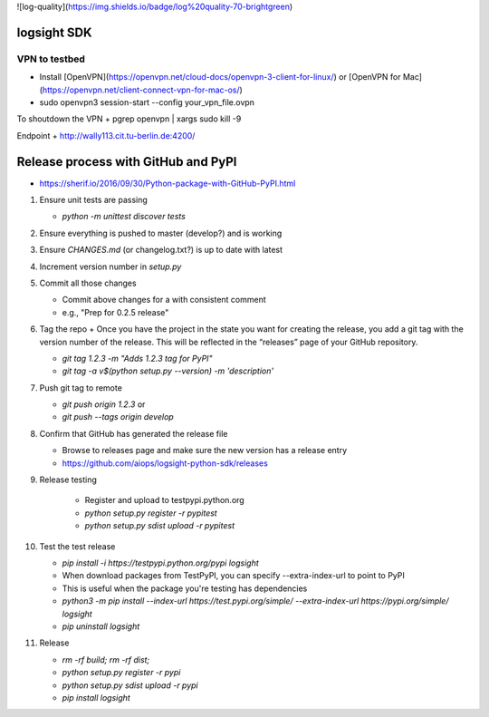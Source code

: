 ![log-quality](https://img.shields.io/badge/log%20quality-70-brightgreen)

|PyPI version shields.io|
|PyPI license|

.. |PyPI version shields.io| image:: https://img.shields.io/pypi/v/ansicolortags.svg
   :target: https://pypi.python.org/pypi/ansicolortags/

.. |PyPI license| image:: https://img.shields.io/pypi/l/ansicolortags.svg
   :target: https://pypi.python.org/pypi/ansicolortags/


logsight SDK 
============

VPN to testbed
--------------
+ Install [OpenVPN](https://openvpn.net/cloud-docs/openvpn-3-client-for-linux/) or [OpenVPN for Mac](https://openvpn.net/client-connect-vpn-for-mac-os/)
+ sudo openvpn3 session-start --config your_vpn_file.ovpn

To shoutdown the VPN
+ pgrep openvpn | xargs sudo kill -9

Endpoint
+ http://wally113.cit.tu-berlin.de:4200/


Release process with GitHub and PyPI
====================================
+ https://sherif.io/2016/09/30/Python-package-with-GitHub-PyPI.html

1. Ensure unit tests are passing

   + `python -m unittest discover tests`

2. Ensure everything is pushed to master (develop?) and is working
3. Ensure `CHANGES.md` (or changelog.txt?) is up to date with latest
4. Increment version number in `setup.py`
5. Commit all those changes

   + Commit above changes for a with consistent comment
   + e.g., "Prep for 0.2.5 release"

6. Tag the repo
   + Once you have the project in the state you want for creating the release, you add a git tag with the version number of the release. This will be reflected in the “releases” page of your GitHub repository.

   + `git tag 1.2.3 -m "Adds 1.2.3 tag for PyPI"`
   + `git tag -a v$(python setup.py --version) -m 'description'`

7. Push git tag to remote

   + `git push origin 1.2.3` or
   + `git push --tags origin develop`

8. Confirm that GitHub has generated the release file

   + Browse to releases page and make sure the new version has a release entry
   + https://github.com/aiops/logsight-python-sdk/releases

9. Release testing

    + Register and upload to testpypi.python.org
    + `python setup.py register -r pypitest`
    + `python setup.py sdist upload -r pypitest`

10. Test the test release

    + `pip install -i https://testpypi.python.org/pypi logsight`
    + When download packages from TestPyPI, you can specify --extra-index-url to point to PyPI
    + This is useful when the package you're testing has dependencies
    + `python3 -m pip install --index-url https://test.pypi.org/simple/ --extra-index-url https://pypi.org/simple/ logsight`
    + `pip uninstall logsight`

11. Release

    + `rm -rf build; rm -rf dist;`
    + `python setup.py register -r pypi`
    + `python setup.py sdist upload -r pypi`
    + `pip install logsight`
    
